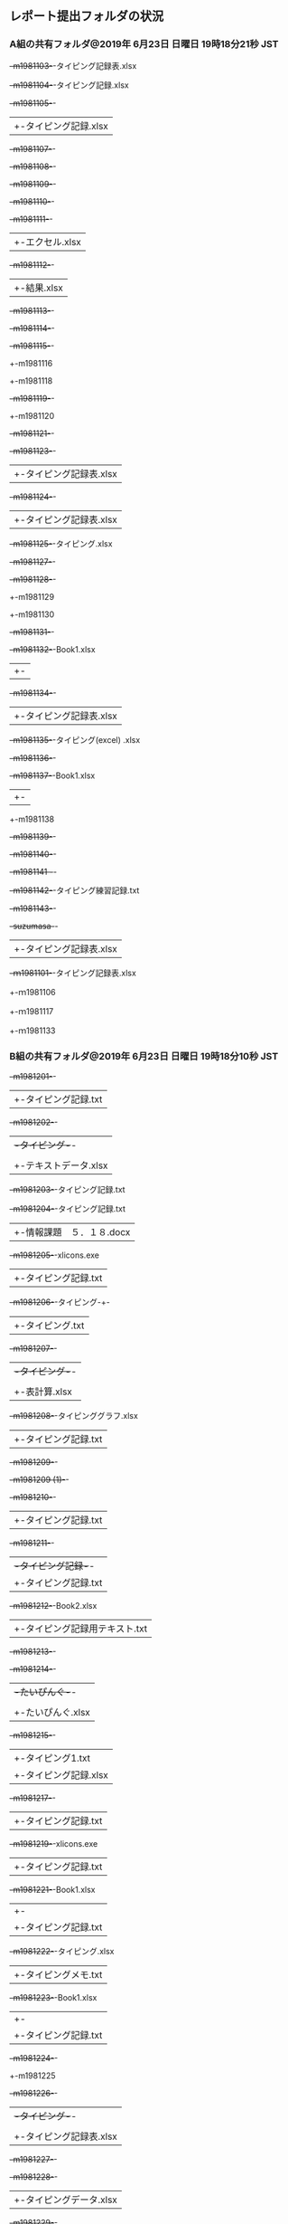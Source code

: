 ** レポート提出フォルダの状況
*** A組の共有フォルダ@2019年 6月23日 日曜日 19時18分21秒 JST

+-m1981103-+-タイピング記録表.xlsx
+-m1981104-+-タイピング記録.xlsx
+-m1981105-+-
|          +-タイピング記録.xlsx
+-m1981107-+-
+-m1981108-+-
+-m1981109-+-
+-m1981110-+-
+-m1981111-+-
|          +-エクセル.xlsx
+-m1981112-+-
|          +-結果.xlsx
+-m1981113-+-
+-m1981114-+-
+-m1981115-+-
+-m1981116
+-m1981118
+-m1981119-+-
+-m1981120
+-m1981121-+-
+-m1981123-+-
|          +-タイピング記録表.xlsx
+-m1981124-+-
|          +-タイピング記録表.xlsx
+-m1981125-+-タイピング.xlsx
+-m1981127-+-
+-m1981128-+-
+-m1981129
+-m1981130
+-m1981131-+-
+-m1981132-+-Book1.xlsx
|          +-
+-m1981134-+-
|          +-タイピング記録表.xlsx
+-m1981135-+-タイピング(excel) .xlsx
+-m1981136-+-
+-m1981137-+-Book1.xlsx
|          +-
+-m1981138
+-m1981139-+-
+-m1981140-+-
+-m1981141  -+-
+-m1981142-+-タイピング練習記録.txt
+-m1981143-+-
+-suzumasa-+-
|          +-タイピング記録表.xlsx
+-ｍ1981101-+-タイピング記録表.xlsx
+-ｍ1981106
+-ｍ1981117
+-ｍ1981133

*** B組の共有フォルダ@2019年 6月23日 日曜日 19時18分10秒 JST

+-m1981201-+-
|          +-タイピング記録.txt
+-m1981202-+-
|          +-タイピング-+-
|          |            +-タイピング記録.txt
|          +-テキストデータ.xlsx
+-m1981203-+-タイピング記録.txt
+-m1981204-+-タイピング記録.txt
|          +-情報課題　５．１８.docx
+-m1981205-+-xlicons.exe
|          +-タイピング記録.txt
+-m1981206-+-タイピング-+-
|                       +-タイピング.txt
+-m1981207-+-
|          +-タイピング-+-
|          |            +-タイピング記録.txt
|          +-表計算.xlsx
+-m1981208-+-タイピンググラフ.xlsx
|          +-タイピング記録.txt
+-m1981209-+-
+-m1981209 (1)-+-
+-m1981210-+-
|          +-タイピング記録.txt
+-m1981211-+-
|          +-タイピング記録-+-
|                           +-タイピング記録.txt
+-m1981212-+-Book2.xlsx
|          +-タイピング記録用テキスト.txt
+-m1981213-+-
+-m1981214-+-
|          +-たいぴんぐ-+-
|          |            +-たいぴんぐ記録.txt
|          +-たいぴんぐ.xlsx
+-m1981215-+-
|          +-タイピング1.txt
|          +-タイピング記録.xlsx
+-m1981217-+-
|          +-タイピング記録.txt
+-m1981219-+-xlicons.exe
|          +-タイピング記録.txt
+-m1981221-+-Book1.xlsx
|          +-
|          +-タイピング記録.txt
+-m1981222-+-タイピング.xlsx
|          +-タイピングメモ.txt
+-m1981223-+-Book1.xlsx
|          +-
|          +-タイピング記録.txt
+-m1981224-+-
+-m1981225
+-m1981226-+-
|          +-タイピング-+-
|          |            +-タイピング記録.txt
|          +-タイピング記録表.xlsx
+-m1981227-+-
+-m1981228-+-
|          +-タイピングデータ.xlsx
+-m1981229-+-
|          +-タイピング-+-
|          |            +-タイピング記録.txt
|          +-タイピング記録.xlsx
+-m1981230
+-m1981231-+-記録タイピング.txt
+-m1981232-+-Book1.xlsx
|          +-
|          +-タイピング記録用テキスト.txt
+-m1981233-+-
|          +-タイピング-+-
|          |            +-タイピング.txt
|          +-新規 Microsoft Excel ワークシート.xlsx
+-m1981234-+-
|          +-情報処理-+-エクセル　タイピング練習.xlsx
|                     +-タイピング-+-
|                                  +-タイピング記録.txt
+-m1981235-+-Book1.xlsx
|          +-
|          +-タイピング記録.txt
+-m1981236-+-
|          +-タイピング記録.txt
+-m1981237-+-
|          +-タイピング-+-Book1.xlsx
|                       +-
|                       +-タイピング1.txt
+-m1981238-+-
|          +-タイピング記録.txt
+-m1981239-+-
|          +-エクセル　タイピング .xlsx
|          +-タイピング記録.txt
+-m1981240-+-
|          +-エクセル　記録.xlsx
|          +-寿司打　タイピング記録.txt
+-m1981241-+-寿司打タイピング記録.txt
|          +-情報処理寿司打タイピング記録.xlsx
+-m1981242-+-
|          +-タイピング-+-
|                       +-タイピング記録.txt
+-ｍ1981216-+-Book1.xlsx
|           +-
|           +-タイピング記録.txt
+-ｍ1981218 (1)-+-
|               +-タイピング1.txt
|               +-タイピンググラフ.xlsx
+-ｍ1981220-+-タイピング記録用テキスト.txt
